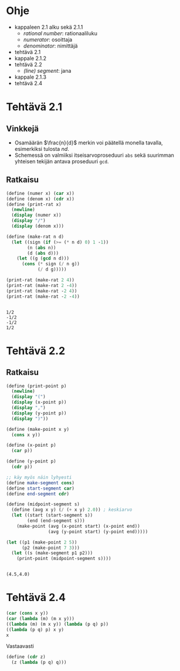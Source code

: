 * Ohje
  - kappaleen 2.1 alku sekä 2.1.1
    - /rational number/: rationaaliluku
    - /numerator/: osoittaja
    - /denominator/: nimittäjä
  - tehtävä 2.1
  - kappale 2.1.2
  - tehtävä 2.2
    - /(line) segment/: jana
  - kappale 2.1.3
  - tehtävä 2.4
* Tehtävä 2.1
** Vinkkejä
   - Osamäärän \(\frac{n}{d}\) merkin voi päätellä monella tavalla,
     esimerkiksi tulosta \(nd.\)
   - Schemessä on valmiiksi itseisarvoproseduuri ~abs~ sekä suurimman
     yhteisen tekijän antava proseduuri ~gcd~.
** Ratkaisu
   #+BEGIN_SRC scheme :exports both :cache yes :results output
     (define (numer x) (car x))
     (define (denom x) (cdr x))
     (define (print-rat x)
       (newline)
       (display (numer x))
       (display "/")
       (display (denom x)))

     (define (make-rat n d)
       (let ((sign (if (>= (* n d) 0) 1 -1))
             (n (abs n))
             (d (abs d)))
         (let ((g (gcd n d)))
           (cons (* sign (/ n g))
                 (/ d g)))))

     (print-rat (make-rat 2 4))
     (print-rat (make-rat 2 -4))
     (print-rat (make-rat -2 4))
     (print-rat (make-rat -2 -4))
   #+END_SRC

   #+RESULTS[7faabcc5648a74a31b482f084e25eed3a1d5802b]:
   : 
   : 1/2
   : -1/2
   : -1/2
   : 1/2
* Tehtävä 2.2
** Ratkaisu
   #+BEGIN_SRC scheme :exports both :cache yes :results output
     (define (print-point p)
       (newline)
       (display "(")
       (display (x-point p))
       (display ",")
       (display (y-point p))
       (display ")"))

     (define (make-point x y)
       (cons x y))

     (define (x-point p)
       (car p))

     (define (y-point p)
       (cdr p))

     ;; käy myös näin lyhyesti
     (define make-segment cons)
     (define start-segment car)
     (define end-segment cdr)

     (define (midpoint-segment s)
       (define (avg x y) (/ (+ x y) 2.0)) ; keskiarvo
       (let ((start (start-segment s))
             (end (end-segment s)))
         (make-point (avg (x-point start) (x-point end))
                     (avg (y-point start) (y-point end)))))

     (let ((p1 (make-point 2 5))
           (p2 (make-point 7 3)))
       (let ((s (make-segment p1 p2)))
         (print-point (midpoint-segment s))))
   #+END_SRC

   #+RESULTS[0e76b0d2f217a8abde128ce1bfb10a15aebfeb1f]:
   : 
   : (4.5,4.0)
* Tehtävä 2.4
  #+BEGIN_SRC scheme :exports code
    (car (cons x y))
    (car (lambda (m) (m x y)))
    ((lambda (m) (m x y)) (lambda (p q) p))
    ((lambda (p q) p) x y)
    x
  #+END_SRC
  Vastaavasti 
  #+BEGIN_SRC scheme :exports code
    (define (cdr z) 
      (z (lambda (p q) q)))
  #+END_SRC
